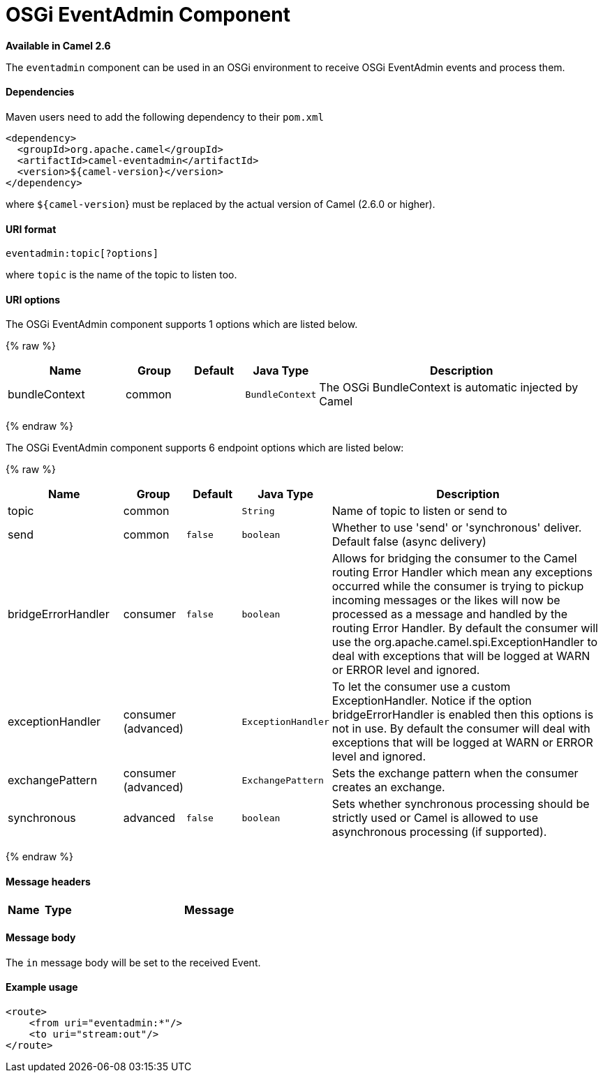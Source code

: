 # OSGi EventAdmin Component

*Available in Camel 2.6*

The `eventadmin` component can be used in an OSGi environment to receive
OSGi EventAdmin events and process them.

[[EventAdmin-Dependencies]]
Dependencies
^^^^^^^^^^^^

Maven users need to add the following dependency to their `pom.xml`

[source,xml]
-------------------------------------------
<dependency>
  <groupId>org.apache.camel</groupId>
  <artifactId>camel-eventadmin</artifactId>
  <version>${camel-version}</version>
</dependency>
-------------------------------------------

where `${camel-version`} must be replaced by the actual version of Camel
(2.6.0 or higher).

[[EventAdmin-URIformat]]
URI format
^^^^^^^^^^

[source,xml]
--------------------------
eventadmin:topic[?options]
--------------------------

where `topic` is the name of the topic to listen too.

[[EventAdmin-URIoptions]]
URI options
^^^^^^^^^^^

// component options: START
The OSGi EventAdmin component supports 1 options which are listed below.



{% raw %}
[width="100%",cols="2,1,1m,1m,5",options="header"]
|=======================================================================
| Name | Group | Default | Java Type | Description
| bundleContext | common |  | BundleContext | The OSGi BundleContext is automatic injected by Camel
|=======================================================================
{% endraw %}
// component options: END

// endpoint options: START
The OSGi EventAdmin component supports 6 endpoint options which are listed below:

{% raw %}
[width="100%",cols="2,1,1m,1m,5",options="header"]
|=======================================================================
| Name | Group | Default | Java Type | Description
| topic | common |  | String | Name of topic to listen or send to
| send | common | false | boolean | Whether to use 'send' or 'synchronous' deliver. Default false (async delivery)
| bridgeErrorHandler | consumer | false | boolean | Allows for bridging the consumer to the Camel routing Error Handler which mean any exceptions occurred while the consumer is trying to pickup incoming messages or the likes will now be processed as a message and handled by the routing Error Handler. By default the consumer will use the org.apache.camel.spi.ExceptionHandler to deal with exceptions that will be logged at WARN or ERROR level and ignored.
| exceptionHandler | consumer (advanced) |  | ExceptionHandler | To let the consumer use a custom ExceptionHandler. Notice if the option bridgeErrorHandler is enabled then this options is not in use. By default the consumer will deal with exceptions that will be logged at WARN or ERROR level and ignored.
| exchangePattern | consumer (advanced) |  | ExchangePattern | Sets the exchange pattern when the consumer creates an exchange.
| synchronous | advanced | false | boolean | Sets whether synchronous processing should be strictly used or Camel is allowed to use asynchronous processing (if supported).
|=======================================================================
{% endraw %}
// endpoint options: END

[[EventAdmin-Messageheaders]]
Message headers
^^^^^^^^^^^^^^^

[width="100%",cols="10%,10%,80%",options="header",]
|=======================================================================
|Name |Type |Message |Description
|=======================================================================

[[EventAdmin-Messagebody]]
Message body
^^^^^^^^^^^^

The `in` message body will be set to the received Event.

[[EventAdmin-Exampleusage]]
Example usage
^^^^^^^^^^^^^

[source,xml]
------------------------------
<route>
    <from uri="eventadmin:*"/>
    <to uri="stream:out"/>
</route>
------------------------------
